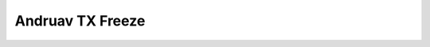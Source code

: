 .. _andruav-tx-freeze:

=================
Andruav TX Freeze
=================


.. todo::
    To be completed.
    